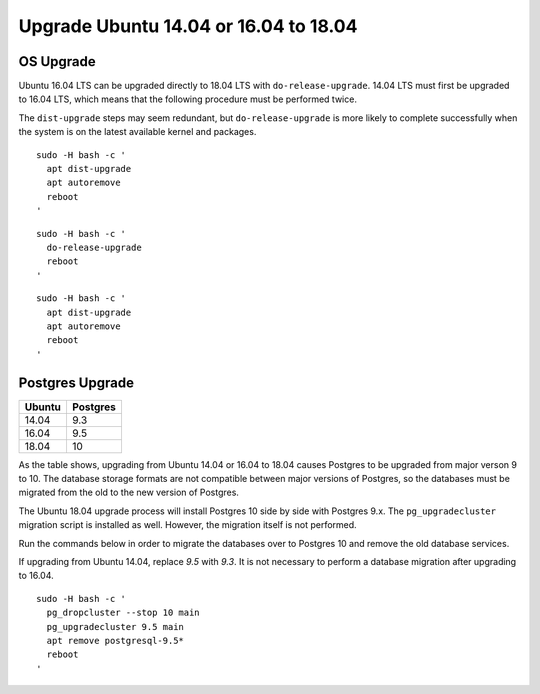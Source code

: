 Upgrade Ubuntu 14.04 or 16.04 to 18.04
======================================

OS Upgrade
~~~~~~~~~~

Ubuntu 16.04 LTS can be upgraded directly to 18.04 LTS with ``do-release-upgrade``. 14.04 LTS must first be upgraded to 16.04 LTS, which means that the following procedure must be performed twice.

The ``dist-upgrade`` steps may seem redundant, but ``do-release-upgrade`` is more likely to complete successfully when the system is on the latest available kernel and packages.

.. _clip1:

::

  sudo -H bash -c '
    apt dist-upgrade
    apt autoremove
    reboot
  '

.. raw:: html

  <button class="btn" data-clipboard-target="#clip1">Copy</button>
..

.. _clip2:

::

  sudo -H bash -c '
    do-release-upgrade
    reboot
  '

.. raw:: html

  <button class="btn" data-clipboard-target="#clip2">Copy</button>
..

.. _clip3:

::

  sudo -H bash -c '
    apt dist-upgrade
    apt autoremove
    reboot
  '

.. raw:: html

  <button class="btn" data-clipboard-target="#clip3">Copy</button>
..


Postgres Upgrade
~~~~~~~~~~~~~~~~

====== ========
Ubuntu Postgres
====== ========
14.04  9.3
16.04  9.5
18.04  10
====== ========

As the table shows, upgrading from Ubuntu 14.04 or 16.04 to 18.04 causes Postgres to be upgraded from major verson 9 to 10. The database storage formats are not compatible between major versions of Postgres, so the databases must be migrated from the old to the new version of Postgres.

The Ubuntu 18.04 upgrade process will install Postgres 10 side by side with Postgres 9.x. The ``pg_upgradecluster`` migration script is installed as well. However, the migration itself is not performed.

Run the commands below in order to migrate the databases over to Postgres 10 and remove the old database services.

If upgrading from Ubuntu 14.04, replace `9.5` with `9.3`. It is not necessary to perform a database migration after upgrading to 16.04.


.. _clip4:

::

  sudo -H bash -c '
    pg_dropcluster --stop 10 main
    pg_upgradecluster 9.5 main
    apt remove postgresql-9.5*
    reboot
  '

.. raw:: html

  <button class="btn" data-clipboard-target="#clip4">Copy</button>
..
